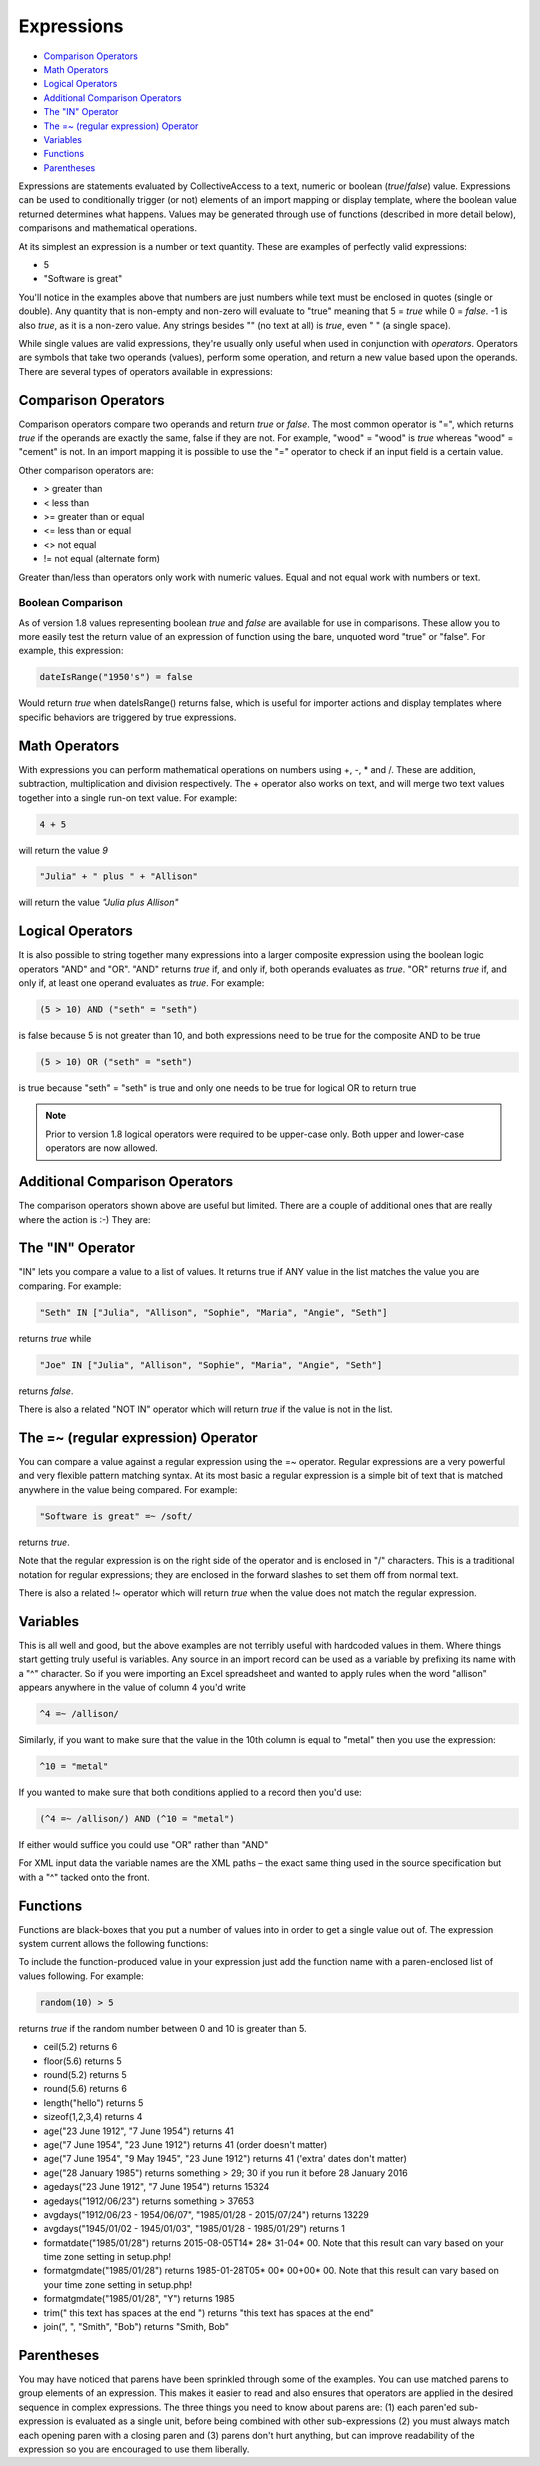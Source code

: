 .. _expressions:

Expressions
===========

* `Comparison Operators`_
* `Math Operators`_
* `Logical Operators`_
* `Additional Comparison Operators`_
* `The "IN" Operator`_
* `The =~ (regular expression) Operator`_
* `Variables`_
* `Functions`_
* `Parentheses`_

Expressions are statements evaluated by CollectiveAccess to a text, numeric or boolean (`true`/`false`) value. Expressions can be used to conditionally trigger (or not) elements of an import mapping or display template, where the boolean value returned determines what happens. Values may be generated through use of functions (described in more detail below), comparisons and mathematical operations.

At its simplest an expression is a number or text quantity. These are examples of perfectly valid expressions:

* 5
* "Software is great"

You'll notice in the examples above that numbers are just numbers while text must be enclosed in quotes (single or double). Any quantity that is non-empty and non-zero will evaluate to "true" meaning that 5 = `true` while 0 = `false`. -1 is also `true`, as it is a non-zero value. Any strings besides "" (no text at all) is `true`, even " " (a single space).

While single values are valid expressions, they're usually only useful when used in conjunction with `operators`. Operators are symbols that take two operands (values), perform some operation, and return a new value based upon the operands. There are several types of operators available in expressions:

Comparison Operators
--------------------

Comparison operators compare two operands and return `true` or `false`. The most common operator is "=", which returns `true` if the operands are exactly the same, false if they are not. For example, "wood" = "wood" is `true` whereas "wood" = "cement" is not. In an import mapping it is possible to use the "=" operator to check if an input field is a certain value.  

Other comparison operators are:

* >		greater than
* <		less than
* >=		greater than or equal
* <=		less than or equal
* <>		not equal
* !=		not equal (alternate form)

Greater than/less than operators only work with numeric values. Equal and not equal work with numbers or text.

Boolean Comparison
##################

As of version 1.8 values representing boolean `true` and `false` are available for use in comparisons. These allow you to more easily test the return value of an expression of function using the bare, unquoted word "true" or "false". For example, this expression:

.. code-block:: none

	dateIsRange("1950's") = false


Would return `true` when dateIsRange() returns false, which is useful for importer actions and display templates where specific behaviors are triggered by true expressions.

Math Operators
--------------

With expressions you can perform mathematical operations on numbers using +, -, * and /. These are addition, subtraction, multiplication and division respectively. The + operator also works on text, and will merge two text values together into a single run-on text value. For example:

.. code-block:: none

	4 + 5 			
			
will return the value `9`

.. code-block:: none

	"Julia" + " plus " + "Allison"
	
will return the value `"Julia plus Allison"`

Logical Operators
-----------------

It is also possible to string together many expressions into a larger composite expression using the boolean logic operators "AND" and "OR". "AND" returns `true` if, and only if, both operands evaluates as `true`. "OR" returns `true` if, and only if, at least one operand evaluates as `true`. For example:

.. code-block:: none

	(5 > 10) AND ("seth" = "seth")		
	
is false because 5 is not greater than 10, and both expressions need to be true for the composite AND to be true


.. code-block:: none

	(5 > 10) OR ("seth" = "seth")
	
is true because "seth" = "seth" is true and only one needs to be true for logical OR to return true


.. note:: Prior to version 1.8 logical operators were required to be upper-case only. Both upper and lower-case operators are now allowed.

Additional Comparison Operators
-------------------------------

The comparison operators shown above are useful but limited. There are a couple of additional ones that are really where the action is :-) They are:

The "IN" Operator
-----------------
"IN" lets you compare a value to a list of values. It returns true if ANY value in the list matches the value you are comparing. For example:

.. code-block:: none

	"Seth" IN ["Julia", "Allison", "Sophie", "Maria", "Angie", "Seth"]

returns `true` while

.. code-block:: none

	"Joe" IN ["Julia", "Allison", "Sophie", "Maria", "Angie", "Seth"]		

returns `false`.

There is also a related "NOT IN" operator which will return `true` if the value is not in the list.

The =~ (regular expression) Operator
------------------------------------

You can compare a value against a regular expression using the =~ operator. Regular expressions are a very powerful and very flexible pattern matching syntax.  At its most basic a regular expression is a simple bit of text that is matched anywhere in the value being compared. For example:

.. code-block:: none

	"Software is great" =~ /soft/ 

returns `true`.

Note that the regular expression is on the right side of the operator and is enclosed in "/" characters. This is a traditional notation for regular expressions; they are enclosed in the forward slashes to set them off from normal text.

There is also a related !~ operator which will return `true` when the value does not match the regular expression.

Variables
---------

This is all well and good, but the above examples are not terribly useful with hardcoded values in them. Where things start getting truly useful is variables.  Any source in an import record can be used as a variable by prefixing its name with a "^" character. So if you were importing an Excel spreadsheet and wanted to apply rules when the word "allison" appears anywhere in the value of column 4 you'd write

.. code-block:: none

	^4 =~ /allison/

Similarly, if you want to make sure that the value in the 10th column is equal to "metal" then you use the expression:

.. code-block:: none

	^10 = "metal"

If you wanted to make sure that both conditions applied to a record  then you'd use:

.. code-block:: none

	(^4 =~ /allison/) AND (^10 = "metal")

If either would suffice you could use "OR" rather than "AND"

For XML input data the variable names are the XML paths – the exact same thing used in the source specification but with a "^" tacked onto the front.

Functions
---------

Functions are black-boxes that you put a number of values into in order to get a single value out of. The expression system current allows the following functions:

.. csv-table::
   :widths: 10, 40, 30, 10, 10
   :header-rows: 1
   :file: expressions_functions.csv

To include the function-produced value in your expression just add the function name with a paren-enclosed list of values following. For example:

.. code-block:: none

	random(10) > 5  	

returns `true` if the random number between 0 and 10 is greater than 5.

* ceil(5.2)				returns 6
* floor(5.6)			returns 5
* round(5.2)			returns 5
* round(5.6)			returns 6
* length("hello")			returns 5
* sizeof(1,2,3,4)		returns 4
* age("23 June 1912", "7 June 1954") returns 41
* age("7 June 1954", "23 June 1912") returns 41 (order doesn't matter)
* age("7 June 1954", "9 May 1945", "23 June 1912") returns 41 ('extra' dates don't matter)
* age("28 January 1985") returns something > 29; 30 if you run it before 28 January 2016
* agedays("23 June 1912", "7 June 1954") returns 15324
* agedays("1912/06/23") returns something > 37653
* avgdays("1912/06/23 - 1954/06/07", "1985/01/28 - 2015/07/24") returns 13229
* avgdays("1945/01/02 - 1945/01/03", "1985/01/28 - 1985/01/29") returns 1
* formatdate("1985/01/28") returns 2015-08-05T14* 28* 31-04* 00. Note that this result can vary based on your time zone setting in setup.php!
* formatgmdate("1985/01/28") returns 1985-01-28T05* 00* 00+00* 00. Note that this result can vary based on your time zone setting in setup.php!
* formatgmdate("1985/01/28", "Y") returns 1985
* trim(" this text has spaces at the end   ") returns "this text has spaces at the end"
* join(", ", "Smith", "Bob") returns "Smith, Bob"

Parentheses
-----------

You may have noticed that parens have been sprinkled through some of the examples. You can use matched parens to group elements of an expression. This makes it easier to read and also ensures that operators are applied in the desired sequence in complex expressions. The three things you need to know about parens are: (1) each paren'ed sub-expression is evaluated as a single unit, before being combined with other sub-expressions (2) you must always match each opening paren with a closing paren and (3) parens don't hurt anything, but can improve readability of the expression so you are encouraged to use them liberally.
